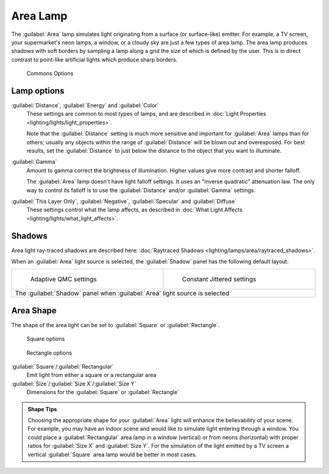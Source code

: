 
..    TODO/Review: {{review|im=examples}} .


Area Lamp
=========

The :guilabel:`Area` lamp simulates light originating from a surface (or surface-like)
emitter. For example, a TV screen, your supermarket's neon lamps, a window,
or a cloudy sky are just a few types of area lamp. The area lamp produces shadows with soft
borders by sampling a lamp along a grid the size of which is defined by the user.
This is in direct contrast to point-like artificial lights which produce sharp borders.


.. figure:: /images/25-Manual-Lighting-Lamps-Area-ComOptions.jpg
   :width: 308px
   :figwidth: 308px

   Commons Options


Lamp options
------------

:guilabel:`Distance`\ , :guilabel:`Energy` and :guilabel:`Color`
   These settings are common to most types of lamps, and are described in :doc:`Light Properties <lighting/lights/light_properties>`\ .

   Note that the :guilabel:`Distance` setting is much more sensitive and important for :guilabel:`Area` lamps than for others; usually any objects within the range of :guilabel:`Distance` will be blown out and overexposed. For best results, set the :guilabel:`Distance` to just below the distance to the object that you want to illuminate.

:guilabel:`Gamma`
    Amount to gamma correct the brightness of illumination. Higher values give more contrast and shorter falloff.

    The :guilabel:`Area` lamp doesn't have light falloff settings. It uses an "inverse quadratic" attenuation law. The only way to control its falloff is to use the :guilabel:`Distance` and/or :guilabel:`Gamma` settings.

:guilabel:`This Layer Only`\ , :guilabel:`Negative`\ , :guilabel:`Specular` and :guilabel:`Diffuse`
   These settings control what the lamp affects, as described in :doc:`What Light Affects <lighting/lights/what_light_affects>`\ .


Shadows
-------

Area light ray-traced shadows are described here: :doc:`Raytraced Shadows <lighting/lamps/area/raytraced_shadows>`\ .

When an :guilabel:`Area` light source is selected,
the :guilabel:`Shadow` panel has the following default layout:


+---------------------------------------------------------------------------+--------------------------------------------------------------+
+.. figure:: /images/25-Manual-Lighting-Lamps-Area-AdapQMC.jpg              |.. figure:: /images/25-Manual-Lighting-Lamps-Area-ContJitt.jpg+
+   :width: 300px                                                           |   :width: 300px                                              +
+   :figwidth: 300px                                                        |   :figwidth: 300px                                           +
+                                                                           |                                                              +
+   Adaptive QMC settings                                                   |   Constant Jittered settings                                 +
+---------------------------------------------------------------------------+--------------------------------------------------------------+
+The :guilabel:`Shadow` panel when :guilabel:`Area` light source is selected                                                               +
+---------------------------------------------------------------------------+--------------------------------------------------------------+


Area Shape
----------

The shape of the area light can be set to :guilabel:`Square` or :guilabel:`Rectangle`\ .


.. figure:: /images/25-Manual-Lighting-Lamps-Area-Square.jpg
   :width: 308px
   :figwidth: 308px

   Square options


.. figure:: /images/25-Manual-Lighting-Lamps-Area-Rect.jpg
   :width: 308px
   :figwidth: 308px

   Rectangle options


:guilabel:`Square`\ /\ :guilabel:`Rectangular`
    Emit light from either a square or a rectangular area
:guilabel:`Size`\ /\ :guilabel:`Size X`\ /\ :guilabel:`Size Y`
    Dimensions for the :guilabel:`Square` or :guilabel:`Rectangle`


.. admonition:: Shape Tips
   :class: note

   Choosing the appropriate shape for your :guilabel:`Area` light will enhance the believability of your scene.
   For example, you may have an indoor scene and would like to simulate light entering through a window.
   You could place a :guilabel:`Rectangular` area lamp in a window (vertical) or from neons (horizontal)
   with proper ratios for :guilabel:`Size X` and :guilabel:`Size Y`. For the simulation of the light emitted by a
   TV screen a vertical :guilabel:`Square` area lamp would be better in most cases.



